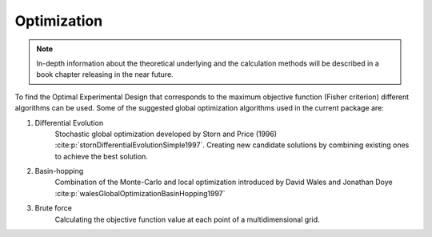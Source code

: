 Optimization
============

.. note::

    In-depth information about the theoretical underlying and the calculation methods will be described in a book chapter releasing in the near future.

To find the Optimal Experimental Design that corresponds to the maximum objective function (Fisher criterion) different algorithms can be used.
Some of the suggested global optimization algorithms used in the current package are:

1. Differential Evolution
    Stochastic global optimization developed by Storn and Price (1996) :cite:p:`stornDifferentialEvolutionSimple1997`.
    Creating new candidate solutions by combining existing ones to achieve the best solution.

2. Basin-hopping
    Combination of the Monte-Carlo and local optimization introduced by David Wales and Jonathan Doye :cite:p:`walesGlobalOptimizationBasinHopping1997`

3. Brute force
    Calculating the objective function value at each point of a multidimensional grid.

.. bibliography::
    :style: plain
    :filter: False

    stornDifferentialEvolutionSimple1997
    walesGlobalOptimizationBasinHopping1997
